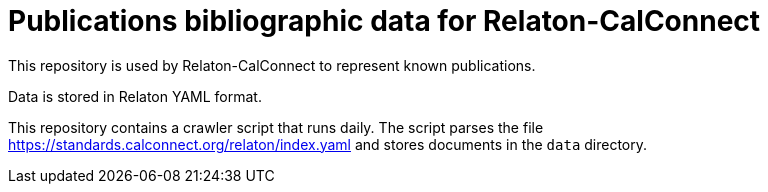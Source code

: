 = Publications bibliographic data for Relaton-CalConnect

This repository is used by Relaton-CalConnect to represent known publications.

Data is stored in Relaton YAML format.

This repository contains a crawler script that runs daily. The script parses the file https://standards.calconnect.org/relaton/index.yaml and stores documents in the `data` directory.
